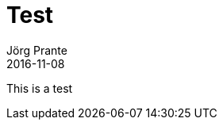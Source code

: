 = Test
Jörg Prante
2016-11-08
:jbake-type: post
:jbake-status: published
:jbake-tags: documentation
:idprefix:

This is a test